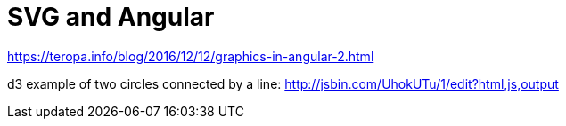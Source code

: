 = SVG and Angular
:hp-tags: learning, angular

https://teropa.info/blog/2016/12/12/graphics-in-angular-2.html

d3 example of two circles connected by a line: http://jsbin.com/UhokUTu/1/edit?html,js,output